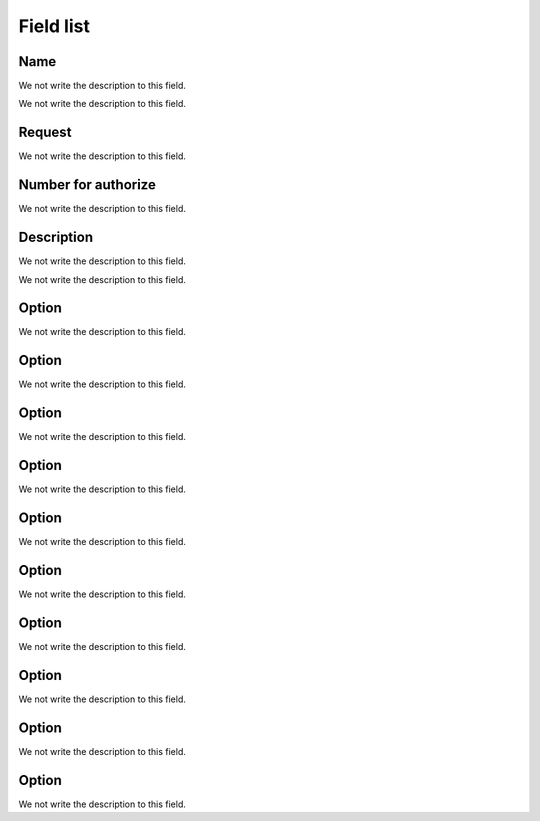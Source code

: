 .. _campaignPoll-menu-list:

**********
Field list
**********



.. _campaignPoll-name:

Name
""""

We not write the description to this field.




.. _campaignPoll-repeat:




We not write the description to this field.




.. _campaignPoll-request_authorize:

Request
"""""""

We not write the description to this field.




.. _campaignPoll-digit_authorize:

Number for authorize
""""""""""""""""""""

We not write the description to this field.




.. _campaignPoll-description:

Description
"""""""""""

We not write the description to this field.




.. _campaignPoll-arq_audio:




We not write the description to this field.




.. _campaignPoll-option0:

Option
""""""

We not write the description to this field.




.. _campaignPoll-option1:

Option
""""""

We not write the description to this field.




.. _campaignPoll-option2:

Option
""""""

We not write the description to this field.




.. _campaignPoll-option3:

Option
""""""

We not write the description to this field.




.. _campaignPoll-option4:

Option
""""""

We not write the description to this field.




.. _campaignPoll-option5:

Option
""""""

We not write the description to this field.




.. _campaignPoll-option6:

Option
""""""

We not write the description to this field.




.. _campaignPoll-option7:

Option
""""""

We not write the description to this field.




.. _campaignPoll-option8:

Option
""""""

We not write the description to this field.




.. _campaignPoll-option9:

Option
""""""

We not write the description to this field.



